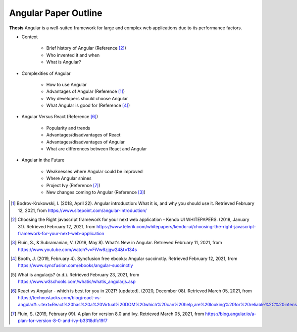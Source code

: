 Angular Paper Outline
=====================

**Thesis**
Angular is a well-suited framework for large and complex web applications due to its performance factors.

* Context

    * Brief history of Angular (Reference [#f2]_)
    * Who invented it and when
    * What is Angular?

* Complexities of Angular

    * How to use Angular
    * Advantages of Angular (Reference [#f1]_)
    * Why developers should choose Angular
    * What Angular is good for (Reference [#f4]_)

* Angular Versus React (Reference [#f6]_)

    * Popularity and trends
    * Advantages/disadvantages of React
    * Advantages/disadvantages of Angular
    * What are differences between React and Angular

* Angular in the Future

    * Weaknesses where Angular could be improved
    * Where Angular shines
    * Project Ivy (Reference [#f7]_)
    * New changes coming to Angular (Reference [#f3]_)





.. [#f1] Bodrov-Krukowski, I. (2018, April 22). Angular introduction: What it is, and why you should use it. Retrieved February 12, 2021, from https://www.sitepoint.com/angular-introduction/


.. [#f2] Choosing the Right javascript framework for your next web application - Kendo UI WHITEPAPERS. (2018, January 31). Retrieved February 12, 2021, from https://www.telerik.com/whitepapers/kendo-ui/choosing-the-right-javascript-framework-for-your-next-web-application

.. [#f3] Fluin, S., & Subramanian, V. (2019, May 8). What's New in Angular. Retrieved February 11, 2021, from https://www.youtube.com/watch?v=FiVw6zjgw24&t=134s

.. [#f4] Booth, J. (2019, February 4). Syncfusion free ebooks: Angular succinctly. Retrieved February 12, 2021, from https://www.syncfusion.com/ebooks/angular-succinctly

.. [#f5] What is angularjs? (n.d.). Retrieved February 23, 2021, from https://www.w3schools.com/whatis/whatis_angularjs.asp

.. [#f6] React vs Angular - which is best for you in 2021? [updated]. (2020, December 08). Retrieved March 05, 2021, from https://technostacks.com/blog/react-vs-angular#:~:text=React%20has%20a%20Virtual%20DOM%20which%20can%20help,are%20looking%20for%20reliable%2C%20intensive%20and%20straightforward%20programming.

.. [#f7] Fluin, S. (2019, February 09). A plan for version 8.0 and Ivy. Retrieved March 05, 2021, from https://blog.angular.io/a-plan-for-version-8-0-and-ivy-b3318dfc19f7